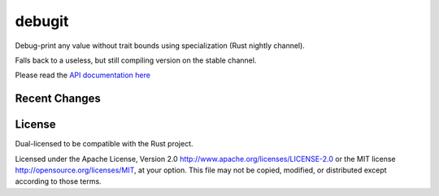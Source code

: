 
debugit
=======

Debug-print any value without trait bounds using specialization (Rust nightly
channel).

Falls back to a useless, but still compiling version on the stable channel.

Please read the `API documentation here`__

__ https://docs.rs/debugit

|build_status|_ |crates|_

.. |build_status| image:: https://travis-ci.org/bluss/debugit.svg?branch=master
.. _build_status: https://travis-ci.org/bluss/debugit

.. |crates| image:: http://meritbadge.herokuapp.com/debugit
.. _crates: https://crates.io/crates/debugit

Recent Changes
--------------


License
-------

Dual-licensed to be compatible with the Rust project.

Licensed under the Apache License, Version 2.0
http://www.apache.org/licenses/LICENSE-2.0 or the MIT license
http://opensource.org/licenses/MIT, at your
option. This file may not be copied, modified, or distributed
except according to those terms.



